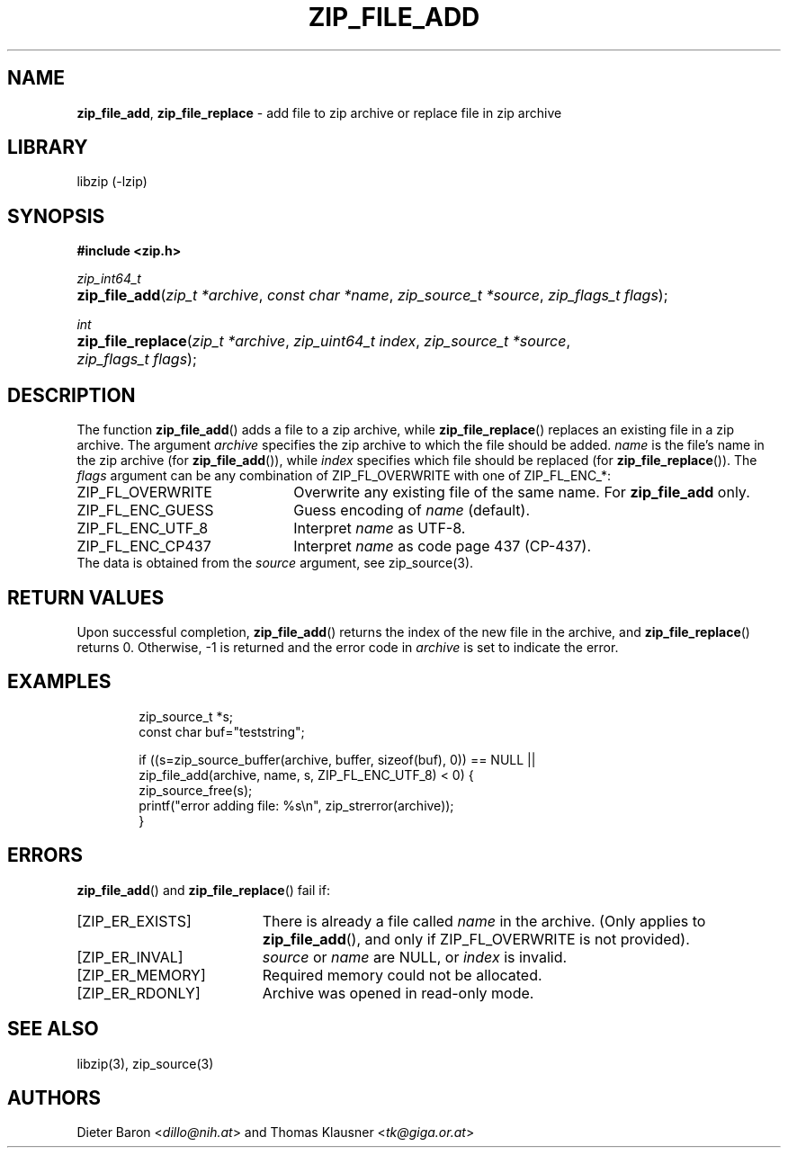 .TH "ZIP_FILE_ADD" "3" "August 2, 2014" "NiH" "Library Functions Manual"
.nh
.if n .ad l
.SH "NAME"
\fBzip_file_add\fR,
\fBzip_file_replace\fR
\- add file to zip archive or replace file in zip archive
.SH "LIBRARY"
libzip (-lzip)
.SH "SYNOPSIS"
\fB#include <zip.h>\fR
.sp
\fIzip_int64_t\fR
.PD 0
.HP 4n
\fBzip_file_add\fR(\fIzip_t\ *archive\fR, \fIconst\ char\ *name\fR, \fIzip_source_t\ *source\fR, \fIzip_flags_t\ flags\fR);
.PD
.PP
\fIint\fR
.PD 0
.HP 4n
\fBzip_file_replace\fR(\fIzip_t\ *archive\fR, \fIzip_uint64_t\ index\fR, \fIzip_source_t\ *source\fR, \fIzip_flags_t\ flags\fR);
.PD
.SH "DESCRIPTION"
The function
\fBzip_file_add\fR()
adds a file to a zip archive, while
\fBzip_file_replace\fR()
replaces an existing file in a zip archive.
The argument
\fIarchive\fR
specifies the zip archive to which the file should be added.
\fIname\fR
is the file's name in the zip archive (for
\fBzip_file_add\fR()),
while
\fIindex\fR
specifies which file should be replaced (for
\fBzip_file_replace\fR()).
The
\fIflags\fR
argument can be any combination of
\fRZIP_FL_OVERWRITE\fR
with one of
\fRZIP_FL_ENC_*\fR:
.TP 22n
\fRZIP_FL_OVERWRITE\fR
Overwrite any existing file of the same name.
For
\fBzip_file_add\fR
only.
.TP 22n
\fRZIP_FL_ENC_GUESS\fR
Guess encoding of
\fIname\fR
(default).
.TP 22n
\fRZIP_FL_ENC_UTF_8\fR
Interpret
\fIname\fR
as UTF-8.
.TP 22n
\fRZIP_FL_ENC_CP437\fR
Interpret
\fIname\fR
as code page 437 (CP-437).
.PD 0
.PP
The data is obtained from the
\fIsource\fR
argument, see
zip_source(3).
.PD
.SH "RETURN VALUES"
Upon successful completion,
\fBzip_file_add\fR()
returns the index of the new file in the archive, and
\fBzip_file_replace\fR()
returns 0.
Otherwise, \-1 is returned and the error code in
\fIarchive\fR
is set to indicate the error.
.SH "EXAMPLES"
.nf
.RS 6n
zip_source_t *s;
const char buf="teststring";

if ((s=zip_source_buffer(archive, buffer, sizeof(buf), 0)) == NULL ||
    zip_file_add(archive, name, s, ZIP_FL_ENC_UTF_8) < 0) {
    zip_source_free(s);
    printf("error adding file: %s\en", zip_strerror(archive));
}
.RE
.fi
.SH "ERRORS"
\fBzip_file_add\fR()
and
\fBzip_file_replace\fR()
fail if:
.TP 19n
[\fRZIP_ER_EXISTS\fR]
There is already a file called
\fIname\fR
in the archive.
(Only applies to
\fBzip_file_add\fR(),
and only if
\fRZIP_FL_OVERWRITE\fR
is not provided).
.TP 19n
[\fRZIP_ER_INVAL\fR]
\fIsource\fR
or
\fIname\fR
are
\fRNULL\fR,
or
\fIindex\fR
is invalid.
.TP 19n
[\fRZIP_ER_MEMORY\fR]
Required memory could not be allocated.
.TP 19n
[\fRZIP_ER_RDONLY\fR]
Archive was opened in read-only mode.
.SH "SEE ALSO"
libzip(3),
zip_source(3)
.SH "AUTHORS"
Dieter Baron <\fIdillo@nih.at\fR>
and
Thomas Klausner <\fItk@giga.or.at\fR>
